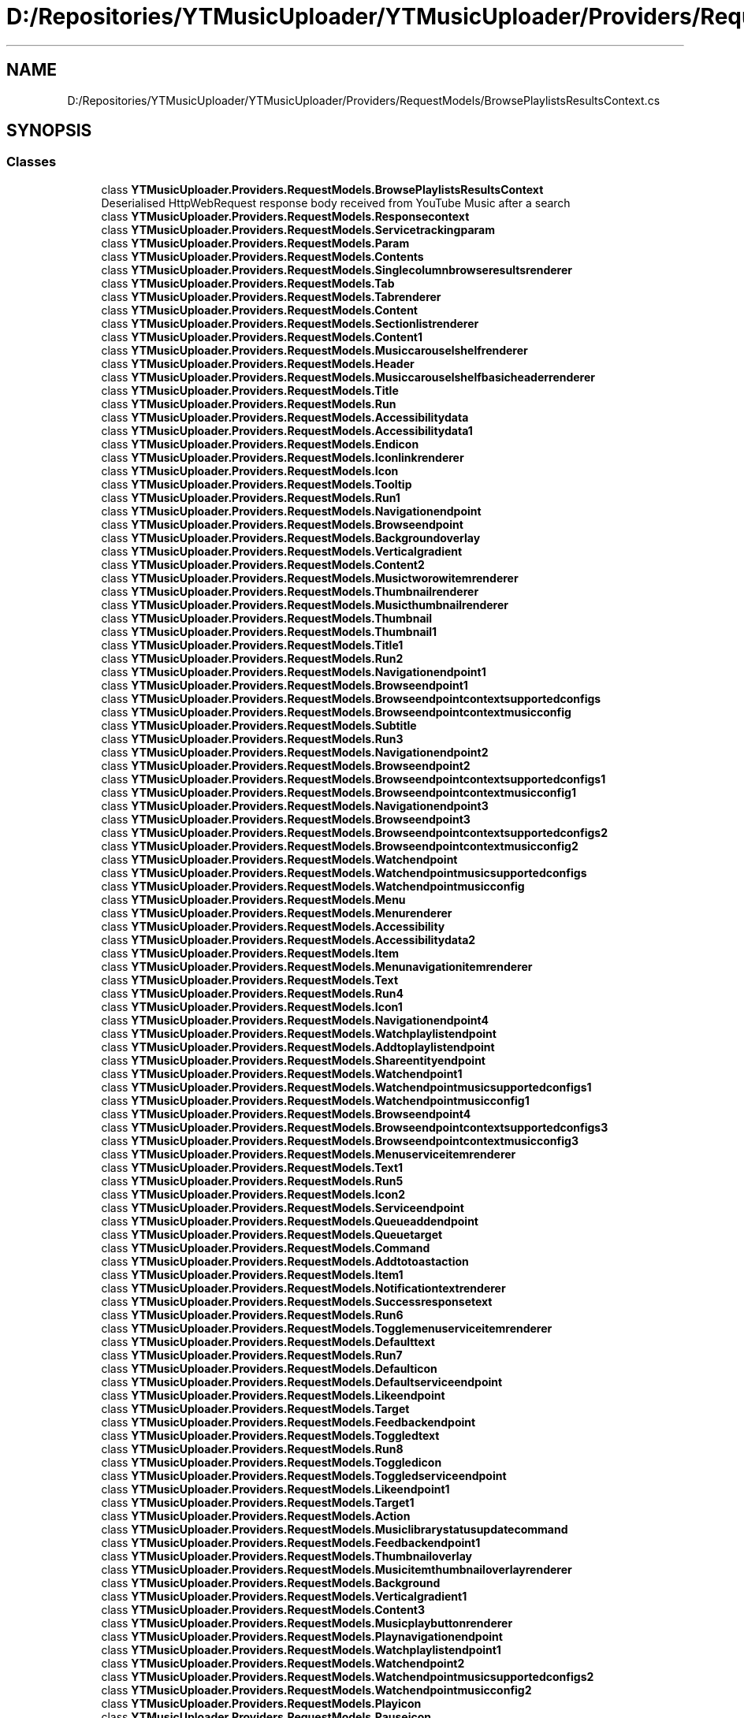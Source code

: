 .TH "D:/Repositories/YTMusicUploader/YTMusicUploader/Providers/RequestModels/BrowsePlaylistsResultsContext.cs" 3 "Thu Dec 31 2020" "YT Music Uploader" \" -*- nroff -*-
.ad l
.nh
.SH NAME
D:/Repositories/YTMusicUploader/YTMusicUploader/Providers/RequestModels/BrowsePlaylistsResultsContext.cs
.SH SYNOPSIS
.br
.PP
.SS "Classes"

.in +1c
.ti -1c
.RI "class \fBYTMusicUploader\&.Providers\&.RequestModels\&.BrowsePlaylistsResultsContext\fP"
.br
.RI "Deserialised HttpWebRequest response body received from YouTube Music after a search "
.ti -1c
.RI "class \fBYTMusicUploader\&.Providers\&.RequestModels\&.Responsecontext\fP"
.br
.ti -1c
.RI "class \fBYTMusicUploader\&.Providers\&.RequestModels\&.Servicetrackingparam\fP"
.br
.ti -1c
.RI "class \fBYTMusicUploader\&.Providers\&.RequestModels\&.Param\fP"
.br
.ti -1c
.RI "class \fBYTMusicUploader\&.Providers\&.RequestModels\&.Contents\fP"
.br
.ti -1c
.RI "class \fBYTMusicUploader\&.Providers\&.RequestModels\&.Singlecolumnbrowseresultsrenderer\fP"
.br
.ti -1c
.RI "class \fBYTMusicUploader\&.Providers\&.RequestModels\&.Tab\fP"
.br
.ti -1c
.RI "class \fBYTMusicUploader\&.Providers\&.RequestModels\&.Tabrenderer\fP"
.br
.ti -1c
.RI "class \fBYTMusicUploader\&.Providers\&.RequestModels\&.Content\fP"
.br
.ti -1c
.RI "class \fBYTMusicUploader\&.Providers\&.RequestModels\&.Sectionlistrenderer\fP"
.br
.ti -1c
.RI "class \fBYTMusicUploader\&.Providers\&.RequestModels\&.Content1\fP"
.br
.ti -1c
.RI "class \fBYTMusicUploader\&.Providers\&.RequestModels\&.Musiccarouselshelfrenderer\fP"
.br
.ti -1c
.RI "class \fBYTMusicUploader\&.Providers\&.RequestModels\&.Header\fP"
.br
.ti -1c
.RI "class \fBYTMusicUploader\&.Providers\&.RequestModels\&.Musiccarouselshelfbasicheaderrenderer\fP"
.br
.ti -1c
.RI "class \fBYTMusicUploader\&.Providers\&.RequestModels\&.Title\fP"
.br
.ti -1c
.RI "class \fBYTMusicUploader\&.Providers\&.RequestModels\&.Run\fP"
.br
.ti -1c
.RI "class \fBYTMusicUploader\&.Providers\&.RequestModels\&.Accessibilitydata\fP"
.br
.ti -1c
.RI "class \fBYTMusicUploader\&.Providers\&.RequestModels\&.Accessibilitydata1\fP"
.br
.ti -1c
.RI "class \fBYTMusicUploader\&.Providers\&.RequestModels\&.Endicon\fP"
.br
.ti -1c
.RI "class \fBYTMusicUploader\&.Providers\&.RequestModels\&.Iconlinkrenderer\fP"
.br
.ti -1c
.RI "class \fBYTMusicUploader\&.Providers\&.RequestModels\&.Icon\fP"
.br
.ti -1c
.RI "class \fBYTMusicUploader\&.Providers\&.RequestModels\&.Tooltip\fP"
.br
.ti -1c
.RI "class \fBYTMusicUploader\&.Providers\&.RequestModels\&.Run1\fP"
.br
.ti -1c
.RI "class \fBYTMusicUploader\&.Providers\&.RequestModels\&.Navigationendpoint\fP"
.br
.ti -1c
.RI "class \fBYTMusicUploader\&.Providers\&.RequestModels\&.Browseendpoint\fP"
.br
.ti -1c
.RI "class \fBYTMusicUploader\&.Providers\&.RequestModels\&.Backgroundoverlay\fP"
.br
.ti -1c
.RI "class \fBYTMusicUploader\&.Providers\&.RequestModels\&.Verticalgradient\fP"
.br
.ti -1c
.RI "class \fBYTMusicUploader\&.Providers\&.RequestModels\&.Content2\fP"
.br
.ti -1c
.RI "class \fBYTMusicUploader\&.Providers\&.RequestModels\&.Musictworowitemrenderer\fP"
.br
.ti -1c
.RI "class \fBYTMusicUploader\&.Providers\&.RequestModels\&.Thumbnailrenderer\fP"
.br
.ti -1c
.RI "class \fBYTMusicUploader\&.Providers\&.RequestModels\&.Musicthumbnailrenderer\fP"
.br
.ti -1c
.RI "class \fBYTMusicUploader\&.Providers\&.RequestModels\&.Thumbnail\fP"
.br
.ti -1c
.RI "class \fBYTMusicUploader\&.Providers\&.RequestModels\&.Thumbnail1\fP"
.br
.ti -1c
.RI "class \fBYTMusicUploader\&.Providers\&.RequestModels\&.Title1\fP"
.br
.ti -1c
.RI "class \fBYTMusicUploader\&.Providers\&.RequestModels\&.Run2\fP"
.br
.ti -1c
.RI "class \fBYTMusicUploader\&.Providers\&.RequestModels\&.Navigationendpoint1\fP"
.br
.ti -1c
.RI "class \fBYTMusicUploader\&.Providers\&.RequestModels\&.Browseendpoint1\fP"
.br
.ti -1c
.RI "class \fBYTMusicUploader\&.Providers\&.RequestModels\&.Browseendpointcontextsupportedconfigs\fP"
.br
.ti -1c
.RI "class \fBYTMusicUploader\&.Providers\&.RequestModels\&.Browseendpointcontextmusicconfig\fP"
.br
.ti -1c
.RI "class \fBYTMusicUploader\&.Providers\&.RequestModels\&.Subtitle\fP"
.br
.ti -1c
.RI "class \fBYTMusicUploader\&.Providers\&.RequestModels\&.Run3\fP"
.br
.ti -1c
.RI "class \fBYTMusicUploader\&.Providers\&.RequestModels\&.Navigationendpoint2\fP"
.br
.ti -1c
.RI "class \fBYTMusicUploader\&.Providers\&.RequestModels\&.Browseendpoint2\fP"
.br
.ti -1c
.RI "class \fBYTMusicUploader\&.Providers\&.RequestModels\&.Browseendpointcontextsupportedconfigs1\fP"
.br
.ti -1c
.RI "class \fBYTMusicUploader\&.Providers\&.RequestModels\&.Browseendpointcontextmusicconfig1\fP"
.br
.ti -1c
.RI "class \fBYTMusicUploader\&.Providers\&.RequestModels\&.Navigationendpoint3\fP"
.br
.ti -1c
.RI "class \fBYTMusicUploader\&.Providers\&.RequestModels\&.Browseendpoint3\fP"
.br
.ti -1c
.RI "class \fBYTMusicUploader\&.Providers\&.RequestModels\&.Browseendpointcontextsupportedconfigs2\fP"
.br
.ti -1c
.RI "class \fBYTMusicUploader\&.Providers\&.RequestModels\&.Browseendpointcontextmusicconfig2\fP"
.br
.ti -1c
.RI "class \fBYTMusicUploader\&.Providers\&.RequestModels\&.Watchendpoint\fP"
.br
.ti -1c
.RI "class \fBYTMusicUploader\&.Providers\&.RequestModels\&.Watchendpointmusicsupportedconfigs\fP"
.br
.ti -1c
.RI "class \fBYTMusicUploader\&.Providers\&.RequestModels\&.Watchendpointmusicconfig\fP"
.br
.ti -1c
.RI "class \fBYTMusicUploader\&.Providers\&.RequestModels\&.Menu\fP"
.br
.ti -1c
.RI "class \fBYTMusicUploader\&.Providers\&.RequestModels\&.Menurenderer\fP"
.br
.ti -1c
.RI "class \fBYTMusicUploader\&.Providers\&.RequestModels\&.Accessibility\fP"
.br
.ti -1c
.RI "class \fBYTMusicUploader\&.Providers\&.RequestModels\&.Accessibilitydata2\fP"
.br
.ti -1c
.RI "class \fBYTMusicUploader\&.Providers\&.RequestModels\&.Item\fP"
.br
.ti -1c
.RI "class \fBYTMusicUploader\&.Providers\&.RequestModels\&.Menunavigationitemrenderer\fP"
.br
.ti -1c
.RI "class \fBYTMusicUploader\&.Providers\&.RequestModels\&.Text\fP"
.br
.ti -1c
.RI "class \fBYTMusicUploader\&.Providers\&.RequestModels\&.Run4\fP"
.br
.ti -1c
.RI "class \fBYTMusicUploader\&.Providers\&.RequestModels\&.Icon1\fP"
.br
.ti -1c
.RI "class \fBYTMusicUploader\&.Providers\&.RequestModels\&.Navigationendpoint4\fP"
.br
.ti -1c
.RI "class \fBYTMusicUploader\&.Providers\&.RequestModels\&.Watchplaylistendpoint\fP"
.br
.ti -1c
.RI "class \fBYTMusicUploader\&.Providers\&.RequestModels\&.Addtoplaylistendpoint\fP"
.br
.ti -1c
.RI "class \fBYTMusicUploader\&.Providers\&.RequestModels\&.Shareentityendpoint\fP"
.br
.ti -1c
.RI "class \fBYTMusicUploader\&.Providers\&.RequestModels\&.Watchendpoint1\fP"
.br
.ti -1c
.RI "class \fBYTMusicUploader\&.Providers\&.RequestModels\&.Watchendpointmusicsupportedconfigs1\fP"
.br
.ti -1c
.RI "class \fBYTMusicUploader\&.Providers\&.RequestModels\&.Watchendpointmusicconfig1\fP"
.br
.ti -1c
.RI "class \fBYTMusicUploader\&.Providers\&.RequestModels\&.Browseendpoint4\fP"
.br
.ti -1c
.RI "class \fBYTMusicUploader\&.Providers\&.RequestModels\&.Browseendpointcontextsupportedconfigs3\fP"
.br
.ti -1c
.RI "class \fBYTMusicUploader\&.Providers\&.RequestModels\&.Browseendpointcontextmusicconfig3\fP"
.br
.ti -1c
.RI "class \fBYTMusicUploader\&.Providers\&.RequestModels\&.Menuserviceitemrenderer\fP"
.br
.ti -1c
.RI "class \fBYTMusicUploader\&.Providers\&.RequestModels\&.Text1\fP"
.br
.ti -1c
.RI "class \fBYTMusicUploader\&.Providers\&.RequestModels\&.Run5\fP"
.br
.ti -1c
.RI "class \fBYTMusicUploader\&.Providers\&.RequestModels\&.Icon2\fP"
.br
.ti -1c
.RI "class \fBYTMusicUploader\&.Providers\&.RequestModels\&.Serviceendpoint\fP"
.br
.ti -1c
.RI "class \fBYTMusicUploader\&.Providers\&.RequestModels\&.Queueaddendpoint\fP"
.br
.ti -1c
.RI "class \fBYTMusicUploader\&.Providers\&.RequestModels\&.Queuetarget\fP"
.br
.ti -1c
.RI "class \fBYTMusicUploader\&.Providers\&.RequestModels\&.Command\fP"
.br
.ti -1c
.RI "class \fBYTMusicUploader\&.Providers\&.RequestModels\&.Addtotoastaction\fP"
.br
.ti -1c
.RI "class \fBYTMusicUploader\&.Providers\&.RequestModels\&.Item1\fP"
.br
.ti -1c
.RI "class \fBYTMusicUploader\&.Providers\&.RequestModels\&.Notificationtextrenderer\fP"
.br
.ti -1c
.RI "class \fBYTMusicUploader\&.Providers\&.RequestModels\&.Successresponsetext\fP"
.br
.ti -1c
.RI "class \fBYTMusicUploader\&.Providers\&.RequestModels\&.Run6\fP"
.br
.ti -1c
.RI "class \fBYTMusicUploader\&.Providers\&.RequestModels\&.Togglemenuserviceitemrenderer\fP"
.br
.ti -1c
.RI "class \fBYTMusicUploader\&.Providers\&.RequestModels\&.Defaulttext\fP"
.br
.ti -1c
.RI "class \fBYTMusicUploader\&.Providers\&.RequestModels\&.Run7\fP"
.br
.ti -1c
.RI "class \fBYTMusicUploader\&.Providers\&.RequestModels\&.Defaulticon\fP"
.br
.ti -1c
.RI "class \fBYTMusicUploader\&.Providers\&.RequestModels\&.Defaultserviceendpoint\fP"
.br
.ti -1c
.RI "class \fBYTMusicUploader\&.Providers\&.RequestModels\&.Likeendpoint\fP"
.br
.ti -1c
.RI "class \fBYTMusicUploader\&.Providers\&.RequestModels\&.Target\fP"
.br
.ti -1c
.RI "class \fBYTMusicUploader\&.Providers\&.RequestModels\&.Feedbackendpoint\fP"
.br
.ti -1c
.RI "class \fBYTMusicUploader\&.Providers\&.RequestModels\&.Toggledtext\fP"
.br
.ti -1c
.RI "class \fBYTMusicUploader\&.Providers\&.RequestModels\&.Run8\fP"
.br
.ti -1c
.RI "class \fBYTMusicUploader\&.Providers\&.RequestModels\&.Toggledicon\fP"
.br
.ti -1c
.RI "class \fBYTMusicUploader\&.Providers\&.RequestModels\&.Toggledserviceendpoint\fP"
.br
.ti -1c
.RI "class \fBYTMusicUploader\&.Providers\&.RequestModels\&.Likeendpoint1\fP"
.br
.ti -1c
.RI "class \fBYTMusicUploader\&.Providers\&.RequestModels\&.Target1\fP"
.br
.ti -1c
.RI "class \fBYTMusicUploader\&.Providers\&.RequestModels\&.Action\fP"
.br
.ti -1c
.RI "class \fBYTMusicUploader\&.Providers\&.RequestModels\&.Musiclibrarystatusupdatecommand\fP"
.br
.ti -1c
.RI "class \fBYTMusicUploader\&.Providers\&.RequestModels\&.Feedbackendpoint1\fP"
.br
.ti -1c
.RI "class \fBYTMusicUploader\&.Providers\&.RequestModels\&.Thumbnailoverlay\fP"
.br
.ti -1c
.RI "class \fBYTMusicUploader\&.Providers\&.RequestModels\&.Musicitemthumbnailoverlayrenderer\fP"
.br
.ti -1c
.RI "class \fBYTMusicUploader\&.Providers\&.RequestModels\&.Background\fP"
.br
.ti -1c
.RI "class \fBYTMusicUploader\&.Providers\&.RequestModels\&.Verticalgradient1\fP"
.br
.ti -1c
.RI "class \fBYTMusicUploader\&.Providers\&.RequestModels\&.Content3\fP"
.br
.ti -1c
.RI "class \fBYTMusicUploader\&.Providers\&.RequestModels\&.Musicplaybuttonrenderer\fP"
.br
.ti -1c
.RI "class \fBYTMusicUploader\&.Providers\&.RequestModels\&.Playnavigationendpoint\fP"
.br
.ti -1c
.RI "class \fBYTMusicUploader\&.Providers\&.RequestModels\&.Watchplaylistendpoint1\fP"
.br
.ti -1c
.RI "class \fBYTMusicUploader\&.Providers\&.RequestModels\&.Watchendpoint2\fP"
.br
.ti -1c
.RI "class \fBYTMusicUploader\&.Providers\&.RequestModels\&.Watchendpointmusicsupportedconfigs2\fP"
.br
.ti -1c
.RI "class \fBYTMusicUploader\&.Providers\&.RequestModels\&.Watchendpointmusicconfig2\fP"
.br
.ti -1c
.RI "class \fBYTMusicUploader\&.Providers\&.RequestModels\&.Playicon\fP"
.br
.ti -1c
.RI "class \fBYTMusicUploader\&.Providers\&.RequestModels\&.Pauseicon\fP"
.br
.ti -1c
.RI "class \fBYTMusicUploader\&.Providers\&.RequestModels\&.Playingicon\fP"
.br
.ti -1c
.RI "class \fBYTMusicUploader\&.Providers\&.RequestModels\&.Accessibilityplaydata\fP"
.br
.ti -1c
.RI "class \fBYTMusicUploader\&.Providers\&.RequestModels\&.Accessibilitydata3\fP"
.br
.ti -1c
.RI "class \fBYTMusicUploader\&.Providers\&.RequestModels\&.Accessibilitypausedata\fP"
.br
.ti -1c
.RI "class \fBYTMusicUploader\&.Providers\&.RequestModels\&.Accessibilitydata4\fP"
.br
.ti -1c
.RI "class \fBYTMusicUploader\&.Providers\&.RequestModels\&.Itemsectionrenderer\fP"
.br
.ti -1c
.RI "class \fBYTMusicUploader\&.Providers\&.RequestModels\&.Header1\fP"
.br
.ti -1c
.RI "class \fBYTMusicUploader\&.Providers\&.RequestModels\&.Itemsectiontabbedheaderrenderer\fP"
.br
.ti -1c
.RI "class \fBYTMusicUploader\&.Providers\&.RequestModels\&.Tab1\fP"
.br
.ti -1c
.RI "class \fBYTMusicUploader\&.Providers\&.RequestModels\&.Itemsectiontabrenderer\fP"
.br
.ti -1c
.RI "class \fBYTMusicUploader\&.Providers\&.RequestModels\&.Title2\fP"
.br
.ti -1c
.RI "class \fBYTMusicUploader\&.Providers\&.RequestModels\&.Run9\fP"
.br
.ti -1c
.RI "class \fBYTMusicUploader\&.Providers\&.RequestModels\&.Endpoint\fP"
.br
.ti -1c
.RI "class \fBYTMusicUploader\&.Providers\&.RequestModels\&.Browseendpoint5\fP"
.br
.ti -1c
.RI "class \fBYTMusicUploader\&.Providers\&.RequestModels\&.Enditem\fP"
.br
.ti -1c
.RI "class \fBYTMusicUploader\&.Providers\&.RequestModels\&.Dropdownrenderer\fP"
.br
.ti -1c
.RI "class \fBYTMusicUploader\&.Providers\&.RequestModels\&.Entry\fP"
.br
.ti -1c
.RI "class \fBYTMusicUploader\&.Providers\&.RequestModels\&.Dropdownitemrenderer\fP"
.br
.ti -1c
.RI "class \fBYTMusicUploader\&.Providers\&.RequestModels\&.Label\fP"
.br
.ti -1c
.RI "class \fBYTMusicUploader\&.Providers\&.RequestModels\&.Run10\fP"
.br
.ti -1c
.RI "class \fBYTMusicUploader\&.Providers\&.RequestModels\&.Onselectcommand\fP"
.br
.ti -1c
.RI "class \fBYTMusicUploader\&.Providers\&.RequestModels\&.Browseendpoint6\fP"
.br
.ti -1c
.RI "class \fBYTMusicUploader\&.Providers\&.RequestModels\&.Content4\fP"
.br
.ti -1c
.RI "class \fBYTMusicUploader\&.Providers\&.RequestModels\&.Gridrenderer\fP"
.br
.ti -1c
.RI "class \fBYTMusicUploader\&.Providers\&.RequestModels\&.Item2\fP"
.br
.ti -1c
.RI "class \fBYTMusicUploader\&.Providers\&.RequestModels\&.Musictworowitemrenderer1\fP"
.br
.ti -1c
.RI "class \fBYTMusicUploader\&.Providers\&.RequestModels\&.Thumbnailrenderer1\fP"
.br
.ti -1c
.RI "class \fBYTMusicUploader\&.Providers\&.RequestModels\&.Musicthumbnailrenderer1\fP"
.br
.ti -1c
.RI "class \fBYTMusicUploader\&.Providers\&.RequestModels\&.Thumbnail2\fP"
.br
.ti -1c
.RI "class \fBYTMusicUploader\&.Providers\&.RequestModels\&.Thumbnail3\fP"
.br
.ti -1c
.RI "class \fBYTMusicUploader\&.Providers\&.RequestModels\&.Title3\fP"
.br
.ti -1c
.RI "class \fBYTMusicUploader\&.Providers\&.RequestModels\&.Run11\fP"
.br
.ti -1c
.RI "class \fBYTMusicUploader\&.Providers\&.RequestModels\&.Navigationendpoint5\fP"
.br
.ti -1c
.RI "class \fBYTMusicUploader\&.Providers\&.RequestModels\&.Createplaylistendpoint\fP"
.br
.ti -1c
.RI "class \fBYTMusicUploader\&.Providers\&.RequestModels\&.Browseendpoint7\fP"
.br
.ti -1c
.RI "class \fBYTMusicUploader\&.Providers\&.RequestModels\&.Browseendpointcontextsupportedconfigs4\fP"
.br
.ti -1c
.RI "class \fBYTMusicUploader\&.Providers\&.RequestModels\&.Browseendpointcontextmusicconfig4\fP"
.br
.ti -1c
.RI "class \fBYTMusicUploader\&.Providers\&.RequestModels\&.Navigationendpoint6\fP"
.br
.ti -1c
.RI "class \fBYTMusicUploader\&.Providers\&.RequestModels\&.Createplaylistendpoint1\fP"
.br
.ti -1c
.RI "class \fBYTMusicUploader\&.Providers\&.RequestModels\&.Browseendpoint8\fP"
.br
.ti -1c
.RI "class \fBYTMusicUploader\&.Providers\&.RequestModels\&.Browseendpointcontextsupportedconfigs5\fP"
.br
.ti -1c
.RI "class \fBYTMusicUploader\&.Providers\&.RequestModels\&.Browseendpointcontextmusicconfig5\fP"
.br
.ti -1c
.RI "class \fBYTMusicUploader\&.Providers\&.RequestModels\&.Subtitle1\fP"
.br
.ti -1c
.RI "class \fBYTMusicUploader\&.Providers\&.RequestModels\&.Run12\fP"
.br
.ti -1c
.RI "class \fBYTMusicUploader\&.Providers\&.RequestModels\&.Navigationendpoint7\fP"
.br
.ti -1c
.RI "class \fBYTMusicUploader\&.Providers\&.RequestModels\&.Browseendpoint9\fP"
.br
.ti -1c
.RI "class \fBYTMusicUploader\&.Providers\&.RequestModels\&.Browseendpointcontextsupportedconfigs6\fP"
.br
.ti -1c
.RI "class \fBYTMusicUploader\&.Providers\&.RequestModels\&.Browseendpointcontextmusicconfig6\fP"
.br
.ti -1c
.RI "class \fBYTMusicUploader\&.Providers\&.RequestModels\&.Menu1\fP"
.br
.ti -1c
.RI "class \fBYTMusicUploader\&.Providers\&.RequestModels\&.Menurenderer1\fP"
.br
.ti -1c
.RI "class \fBYTMusicUploader\&.Providers\&.RequestModels\&.Accessibility1\fP"
.br
.ti -1c
.RI "class \fBYTMusicUploader\&.Providers\&.RequestModels\&.Accessibilitydata5\fP"
.br
.ti -1c
.RI "class \fBYTMusicUploader\&.Providers\&.RequestModels\&.Item3\fP"
.br
.ti -1c
.RI "class \fBYTMusicUploader\&.Providers\&.RequestModels\&.Menunavigationitemrenderer1\fP"
.br
.ti -1c
.RI "class \fBYTMusicUploader\&.Providers\&.RequestModels\&.Text2\fP"
.br
.ti -1c
.RI "class \fBYTMusicUploader\&.Providers\&.RequestModels\&.Run13\fP"
.br
.ti -1c
.RI "class \fBYTMusicUploader\&.Providers\&.RequestModels\&.Icon3\fP"
.br
.ti -1c
.RI "class \fBYTMusicUploader\&.Providers\&.RequestModels\&.Navigationendpoint8\fP"
.br
.ti -1c
.RI "class \fBYTMusicUploader\&.Providers\&.RequestModels\&.Watchplaylistendpoint2\fP"
.br
.ti -1c
.RI "class \fBYTMusicUploader\&.Providers\&.RequestModels\&.Playlisteditorendpoint\fP"
.br
.ti -1c
.RI "class \fBYTMusicUploader\&.Providers\&.RequestModels\&.Addtoplaylistendpoint1\fP"
.br
.ti -1c
.RI "class \fBYTMusicUploader\&.Providers\&.RequestModels\&.Shareentityendpoint1\fP"
.br
.ti -1c
.RI "class \fBYTMusicUploader\&.Providers\&.RequestModels\&.Confirmdialogendpoint\fP"
.br
.ti -1c
.RI "class \fBYTMusicUploader\&.Providers\&.RequestModels\&.Content5\fP"
.br
.ti -1c
.RI "class \fBYTMusicUploader\&.Providers\&.RequestModels\&.Confirmdialogrenderer\fP"
.br
.ti -1c
.RI "class \fBYTMusicUploader\&.Providers\&.RequestModels\&.Title4\fP"
.br
.ti -1c
.RI "class \fBYTMusicUploader\&.Providers\&.RequestModels\&.Run14\fP"
.br
.ti -1c
.RI "class \fBYTMusicUploader\&.Providers\&.RequestModels\&.Confirmbutton\fP"
.br
.ti -1c
.RI "class \fBYTMusicUploader\&.Providers\&.RequestModels\&.Buttonrenderer\fP"
.br
.ti -1c
.RI "class \fBYTMusicUploader\&.Providers\&.RequestModels\&.Text3\fP"
.br
.ti -1c
.RI "class \fBYTMusicUploader\&.Providers\&.RequestModels\&.Run15\fP"
.br
.ti -1c
.RI "class \fBYTMusicUploader\&.Providers\&.RequestModels\&.Serviceendpoint1\fP"
.br
.ti -1c
.RI "class \fBYTMusicUploader\&.Providers\&.RequestModels\&.Deleteplaylistendpoint\fP"
.br
.ti -1c
.RI "class \fBYTMusicUploader\&.Providers\&.RequestModels\&.Cancelbutton\fP"
.br
.ti -1c
.RI "class \fBYTMusicUploader\&.Providers\&.RequestModels\&.Buttonrenderer1\fP"
.br
.ti -1c
.RI "class \fBYTMusicUploader\&.Providers\&.RequestModels\&.Text4\fP"
.br
.ti -1c
.RI "class \fBYTMusicUploader\&.Providers\&.RequestModels\&.Run16\fP"
.br
.ti -1c
.RI "class \fBYTMusicUploader\&.Providers\&.RequestModels\&.Dialogmessage\fP"
.br
.ti -1c
.RI "class \fBYTMusicUploader\&.Providers\&.RequestModels\&.Run17\fP"
.br
.ti -1c
.RI "class \fBYTMusicUploader\&.Providers\&.RequestModels\&.Menuserviceitemrenderer1\fP"
.br
.ti -1c
.RI "class \fBYTMusicUploader\&.Providers\&.RequestModels\&.Text5\fP"
.br
.ti -1c
.RI "class \fBYTMusicUploader\&.Providers\&.RequestModels\&.Run18\fP"
.br
.ti -1c
.RI "class \fBYTMusicUploader\&.Providers\&.RequestModels\&.Icon4\fP"
.br
.ti -1c
.RI "class \fBYTMusicUploader\&.Providers\&.RequestModels\&.Serviceendpoint2\fP"
.br
.ti -1c
.RI "class \fBYTMusicUploader\&.Providers\&.RequestModels\&.Queueaddendpoint1\fP"
.br
.ti -1c
.RI "class \fBYTMusicUploader\&.Providers\&.RequestModels\&.Queuetarget1\fP"
.br
.ti -1c
.RI "class \fBYTMusicUploader\&.Providers\&.RequestModels\&.Command1\fP"
.br
.ti -1c
.RI "class \fBYTMusicUploader\&.Providers\&.RequestModels\&.Addtotoastaction1\fP"
.br
.ti -1c
.RI "class \fBYTMusicUploader\&.Providers\&.RequestModels\&.Item4\fP"
.br
.ti -1c
.RI "class \fBYTMusicUploader\&.Providers\&.RequestModels\&.Notificationtextrenderer1\fP"
.br
.ti -1c
.RI "class \fBYTMusicUploader\&.Providers\&.RequestModels\&.Successresponsetext1\fP"
.br
.ti -1c
.RI "class \fBYTMusicUploader\&.Providers\&.RequestModels\&.Run19\fP"
.br
.ti -1c
.RI "class \fBYTMusicUploader\&.Providers\&.RequestModels\&.Thumbnailoverlay1\fP"
.br
.ti -1c
.RI "class \fBYTMusicUploader\&.Providers\&.RequestModels\&.Musicitemthumbnailoverlayrenderer1\fP"
.br
.ti -1c
.RI "class \fBYTMusicUploader\&.Providers\&.RequestModels\&.Background1\fP"
.br
.ti -1c
.RI "class \fBYTMusicUploader\&.Providers\&.RequestModels\&.Verticalgradient2\fP"
.br
.ti -1c
.RI "class \fBYTMusicUploader\&.Providers\&.RequestModels\&.Content6\fP"
.br
.ti -1c
.RI "class \fBYTMusicUploader\&.Providers\&.RequestModels\&.Musicplaybuttonrenderer1\fP"
.br
.ti -1c
.RI "class \fBYTMusicUploader\&.Providers\&.RequestModels\&.Playnavigationendpoint1\fP"
.br
.ti -1c
.RI "class \fBYTMusicUploader\&.Providers\&.RequestModels\&.Watchplaylistendpoint3\fP"
.br
.ti -1c
.RI "class \fBYTMusicUploader\&.Providers\&.RequestModels\&.Playicon1\fP"
.br
.ti -1c
.RI "class \fBYTMusicUploader\&.Providers\&.RequestModels\&.Pauseicon1\fP"
.br
.ti -1c
.RI "class \fBYTMusicUploader\&.Providers\&.RequestModels\&.Playingicon1\fP"
.br
.ti -1c
.RI "class \fBYTMusicUploader\&.Providers\&.RequestModels\&.Accessibilityplaydata1\fP"
.br
.ti -1c
.RI "class \fBYTMusicUploader\&.Providers\&.RequestModels\&.Accessibilitydata6\fP"
.br
.ti -1c
.RI "class \fBYTMusicUploader\&.Providers\&.RequestModels\&.Accessibilitypausedata1\fP"
.br
.ti -1c
.RI "class \fBYTMusicUploader\&.Providers\&.RequestModels\&.Accessibilitydata7\fP"
.br
.in -1c
.SS "Namespaces"

.in +1c
.ti -1c
.RI "namespace \fBYTMusicUploader\fP"
.br
.ti -1c
.RI "namespace \fBYTMusicUploader\&.Providers\fP"
.br
.ti -1c
.RI "namespace \fBYTMusicUploader\&.Providers\&.RequestModels\fP"
.br
.in -1c
.SH "Author"
.PP 
Generated automatically by Doxygen for YT Music Uploader from the source code\&.
